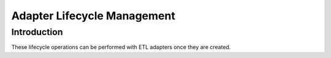.. meta::
    :author: Cask Data, Inc.
    :copyright: Copyright © 2015 Cask Data, Inc.

.. _apptemplates-etl-operations:

============================
Adapter Lifecycle Management 
============================

Introduction
------------
These lifecycle operations can be performed with ETL adapters once they are created.

